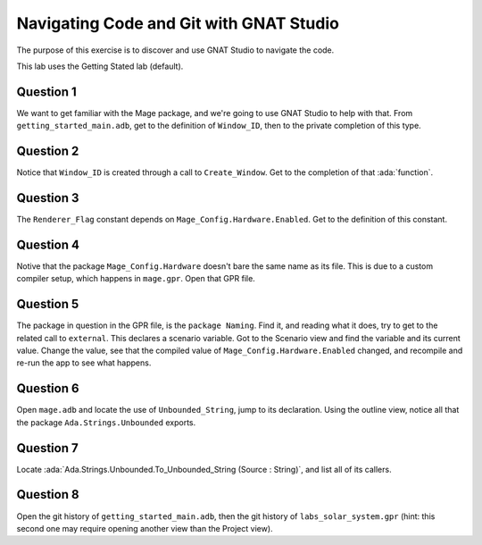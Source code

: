 .. role:: ada(code)
    :language: ada

========================================
Navigating Code and Git with GNAT Studio
========================================

The purpose of this exercise is to discover and use GNAT Studio to navigate the code.

This lab uses the Getting Stated lab (default).

----------
Question 1
----------

We want to get familiar with the Mage package, and we're going to use GNAT Studio to help with that.
From ``getting_started_main.adb``, get to the definition of ``Window_ID``, then to the private
completion of this type.

----------
Question 2
----------

Notice that ``Window_ID`` is created through a call to ``Create_Window``. Get to the completion
of that :ada:`function`.

----------
Question 3
----------

The ``Renderer_Flag`` constant depends on ``Mage_Config.Hardware.Enabled``. Get to the definition
of this constant.

----------
Question 4
----------

Notive that the package ``Mage_Config.Hardware`` doesn't bare the same name as its file. This
is due to a custom compiler setup, which happens in ``mage.gpr``. Open that GPR file.

----------
Question 5
----------

The package in question in the GPR file, is the ``package Naming``. Find it, and reading
what it does, try to get to the related call to ``external``. This declares a scenario variable.
Got to the Scenario view and find the variable and its current value. Change the value, 
see that the compiled value of ``Mage_Config.Hardware.Enabled`` changed, and recompile and re-run
the app to see what happens.

----------
Question 6
----------

Open ``mage.adb`` and locate the use of ``Unbounded_String``, jump to its declaration.
Using the outline view, notice all that the package ``Ada.Strings.Unbounded`` exports.

----------
Question 7
----------

Locate :ada:`Ada.Strings.Unbounded.To_Unbounded_String (Source : String)`, and list all of its callers.

----------
Question 8
----------

Open the git history of ``getting_started_main.adb``, then the git history of ``labs_solar_system.gpr`` (hint: this second one may require opening another view than the Project view).

